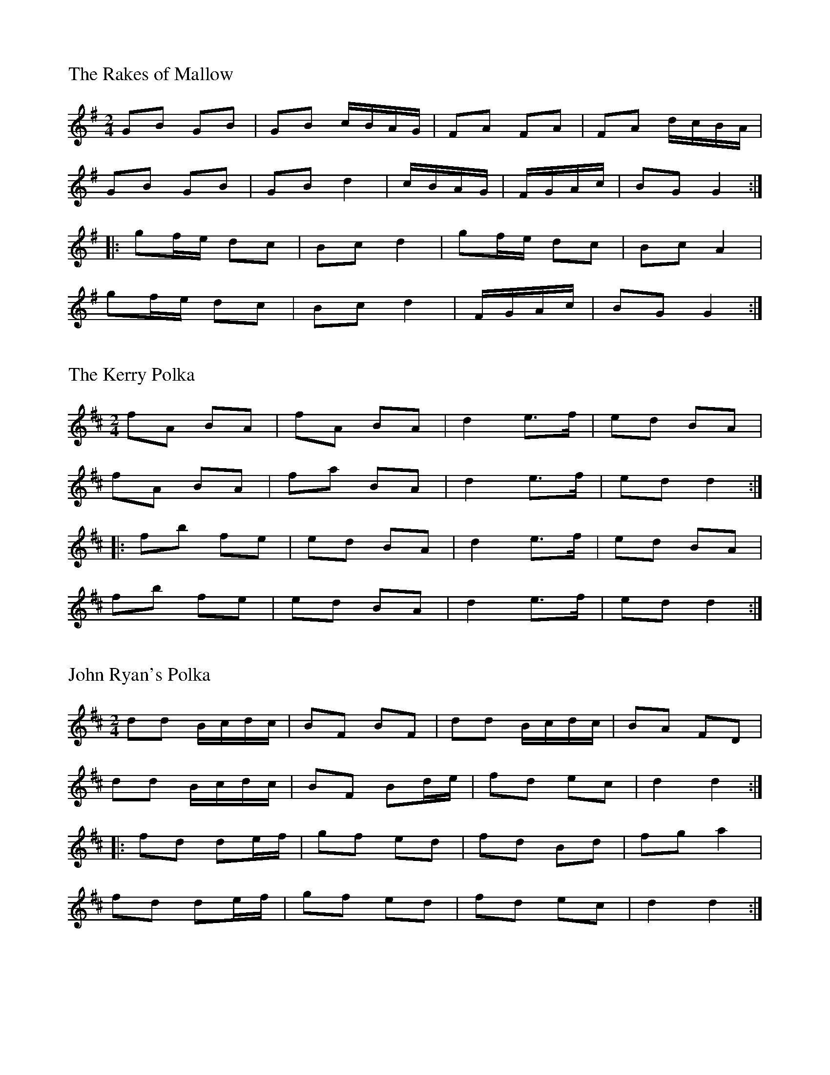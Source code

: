 %%titleleft
%%titlefont Times-Roman 20
%%scale .7
%%staffsep 40

X:1
T:Rakes of Mallow, The
S:Memory
R:Polka
M:2/4
L:1/8
K:G
GB GB | GB c/B/A/G/ | FA FA | FA d/c/B/A/ |
GB GB | GB d2 | c/B/A/G/ | F/G/A/c/ | BG G2 :|
|: gf/e/ dc | Bc d2 | gf/e/ dc | Bc A2 |
gf/e/ dc | Bc d2 | F/G/A/c/ | BG G2 :| 

X:155
T:Kerry Polka, The
L:1/8
R:Polka
M:2/4
K:D
fA BA | fA BA | d2 e>f | ed BA |
fA BA | fa BA | d2 e>f | ed d2 :|
|: fb fe | ed BA | d2 e>f | ed BA |
fb fe | ed BA | d2 e>f | ed d2 :|

X:1
T:John Ryan's Polka
L:1/8
R:Polka
M:2/4
K:D
dd B/c/d/c/ | BF BF | dd B/c/d/c/ | BA FD |
dd B/c/d/c/ | BF Bd/e/ | fd ec | d2 d2 :|
|: fd de/f/ | gf ed | fd Bd | fg a2 |
fd de/f/ | gf ed | fd ec | d2 d2 :| 

